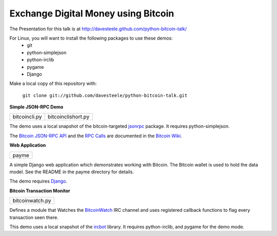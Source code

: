 ====================================
Exchange Digital Money using Bitcoin
====================================

The Presentation for this talk is at http://davesteele.github.com/python-bitcoin-talk/

For Linux, you will want to install the following packages to use these demos:
   * git
   * python-simplejson
   * python-irclib
   * pygame
   * Django

Make a local copy of this repository with:

   ``git clone git://github.com/davesteele/python-bitcoin-talk.git``

**Simple JSON-RPC Demo**

+---------------+--------------------+
| bitcoincli.py | bitcoinclishort.py |
+---------------+--------------------+

The demo uses a local snapshot of the bitcoin-targeted jsonrpc_ package.
It requires python-simplejson.

.. _jsonrpc: https://github.com/jgarzik/python-bitcoinrpc

The `Bitcoin JSON-RPC API`_ and the `RPC Calls`_ are documented in the
`Bitcoin Wiki`_.

.. _Bitcoin JSON-RPC API: https://en.bitcoin.it/wiki/API_reference_(JSON-RPC)
.. _RPC Calls: https://en.bitcoin.it/wiki/Original_Bitcoin_client/API_Calls_list
.. _Bitcoin Wiki: https://en.bitcoin.it/wiki/Main_Page

**Web Application**

+-------+
| payme |
+-------+

A simple Django web application which demonstrates working with Bitcoin. The
Bitcoin wallet is used to hold the data model. See the README in the payme
directory for details.

The demo requires Django_.

.. _Django: https://www.djangoproject.com/

**Bitcoin Transaction Monitor**

+-----------------+
| bitcoinwatch.py |
+-----------------+

Defines a module that Watches the BitcoinWatch_ IRC channel and uses registered
callback functions to flag every transaction seen there.

.. _BitcoinWatch: http://webchat.freenode.net/?channels=#Bitcoin-Watch

This demo uses a local snapshot of the ircbot_ library. It requires
python-irclib, and pygame for the demo mode.

.. _ircbot: http://code.google.com/p/ircbot-collection/source/browse/trunk/ircbot.py?r=66
